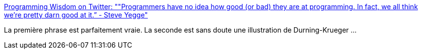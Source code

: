 :jbake-type: post
:jbake-status: published
:jbake-title: Programming Wisdom on Twitter: ""Programmers have no idea how good (or bad) they are at programming. In fact, we all think we're pretty darn good at it.” - Steve Yegge"
:jbake-tags: citation,programming,psychologie,_mois_juin,_année_2017
:jbake-date: 2017-06-15
:jbake-depth: ../
:jbake-uri: shaarli/1497508675000.adoc
:jbake-source: https://nicolas-delsaux.hd.free.fr/Shaarli?searchterm=https%3A%2F%2Ftwitter.com%2FCodeWisdom%2Fstatus%2F869300071313137665&searchtags=citation+programming+psychologie+_mois_juin+_ann%C3%A9e_2017
:jbake-style: shaarli

https://twitter.com/CodeWisdom/status/869300071313137665[Programming Wisdom on Twitter: ""Programmers have no idea how good (or bad) they are at programming. In fact, we all think we're pretty darn good at it.” - Steve Yegge"]

La première phrase est parfaitement vraie. La seconde est sans doute une illustration de Durning-Krueger ...
